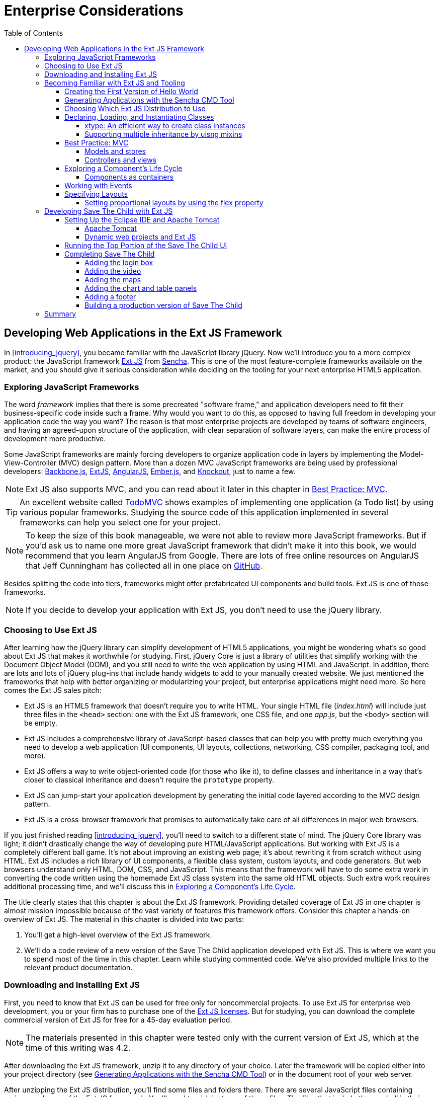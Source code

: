:toc:
:toclevels: 4

= Enterprise Considerations

[partintro]
--
The content of this part justifies having the word _enterprise_ on this book's cover. 

In <<developing_in_ext_js>>, you'll learn how to use a rich and feature-complete framework: Ext JS from Sencha. Even though using this framework might be overkill for a small website, it's pretty popular in the enterprise world, where a rich-looking UI is required. Besides learning how to work with this framework, you'll build a new version of the Save The Child application in Ext JS. In http://bit.ly/1ohJZRR[this version], we introduce an interactive chart (a popular feature for enterprise dashboards) and a data grid (any enterprise application uses grids).

<<productivity_tools>> is a review of productivity tools used by enterprise developers (such as npm, Grunt, Bower, Yeoman, and CDB). It's about build tools, code generators, and managing dependencies. (A typical enterprise application uses various software that needs to work in harmony.)

<<modularizing_javascript_projects>> is dedicated to dealing with issues that any mid-to-large enterprise web application is facing: how to modularize the application to reduce the load time and make it more responsive. Our sample application, Save The Child, will be divided into modules with the help of the RequireJS framework.

<<tdd_with_javascript>> is a review of test-driven development (TDD), which is a way of writing less-buggy applications. TDD originated in large projects written in such languages as Java, C++, or C#, and now it's adopted by the HTML5 community. After reviewing how to do TDD in JavaScript, we'll show how to introduce testing into the Save The Child application.  

<<upgrading_http_to_websocket>> is about WebSocket, a new HTML5 API that can be a game changer for enterprise web applications that need to communicate with servers as fast as possible (think financial trading applications or online auctions).
We'll show how to add an auction to our sample charity application.

<<intro_to_security>> is a brief overview of various web application security issues. Although small websites often forget about dealing with security vulnerabilities, this subject can't be ignored in the enterprise world. 
--

[[developing_in_ext_js]]
== Developing Web Applications in the Ext JS Framework

In <<introducing_jquery>>, you became familiar with the JavaScript library jQuery. Now we'll introduce you to a more complex product: the JavaScript framework http://www.sencha.com/products/extjs[Ext JS] from http://www.sencha.com[Sencha]. This is one of the most feature-complete frameworks available on the market, and you should give it serious consideration while deciding on the tooling for your next enterprise HTML5 application.

=== Exploring JavaScript Frameworks

The word _framework_ implies that there is some precreated "software frame," and application developers need to fit their business-specific code inside such a frame. Why would you want to do this, as opposed to having full freedom in developing your application code the way you want? The reason is that most enterprise projects are developed by teams of software engineers, and having an agreed-upon structure of the application, with clear separation of software layers, can make the entire process of development more productive.(((frameworks, benefits of)))

Some JavaScript frameworks are mainly forcing developers to organize application code in layers by implementing the Model-View-Controller (MVC) design pattern. More than a dozen MVC JavaScript frameworks are being used by professional developers: http://backbonejs.org/[Backbone.js], http://www.sencha.com/products/extjs[ExtJS], http://angularjs.org/[AngularJS], http://emberjs.com/[Ember.js], and http://knockoutjs.com/[Knockout], just to name a few.((("Model-View-Controller (MVC) design pattern", "frameworks currently used")))((("design patterns", "Model-View-Controller (MVC)")))

NOTE: Ext JS also supports MVC, and you can read about it later in this chapter in <<best_practices_MVC>>.

TIP: An excellent website called http://todomvc.com/[TodoMVC] shows examples of implementing one application (a Todo list) by using various popular frameworks. Studying the source code of this application implemented in several frameworks can help you select one for your project.(((ToDoMVC)))

NOTE: To keep the size of this book manageable, we were not able to review more JavaScript frameworks. But if you'd ask us to name one more great JavaScript framework that didn't make it into this book, we would recommend that you learn AngularJS from Google. There are lots of free online resources on AngularJS that Jeff Cunningham has collected all in one place on https://github.com/jmcunningham/AngularJS-Learning[GitHub].(((AngularJS)))

Besides splitting the code into tiers, frameworks might offer prefabricated UI components and build tools. Ext JS is one of those frameworks.

NOTE: If you decide to develop your application with Ext JS, you don't need to use the jQuery library. 


=== Choosing to Use Ext JS

After learning how the jQuery library can simplify development of HTML5 applications, you might be wondering what's so good about Ext JS that makes it worthwhile for studying. First, jQuery Core is just a library of utilities that simplify working with the Document Object Model (DOM), and you still need to write the web application by using HTML and JavaScript. In addition, there are lots and lots of jQuery plug-ins that include handy widgets to add to your manually created website. We just mentioned the frameworks that help with better organizing or modularizing your project, but enterprise applications might need more.(((Ext JS, benefits of))) So here comes the Ext JS sales pitch: 

* Ext JS is an HTML5 framework that doesn't require you to write HTML. Your single HTML file (__index.html__) will include just three files in the `<head>` section: one  with the Ext JS framework, one CSS file, and one _app.js_, but the `<body>` section will be empty. 

* Ext JS includes a comprehensive library of JavaScript-based classes that can help you with  pretty much everything you need to develop a web application (UI components, UI layouts, collections, networking, CSS compiler, packaging tool, and more).

* Ext JS offers a way to write object-oriented code (for those who like it), to define classes and inheritance in a way that's closer to classical inheritance and doesn't require the `prototype` property.

* Ext JS can jump-start your application development by generating the initial code layered according to the MVC design pattern. 

* Ext JS is a cross-browser framework that promises to automatically take care of all differences in major web browsers. 

If you just finished reading <<introducing_jquery>>, you'll need to switch to a different state of mind. The jQuery Core library was light; it didn't drastically change the way of developing pure HTML/JavaScript applications. But working with Ext JS is a completely different ball game. It's not about improving an existing web page; it's about rewriting it from scratch without using HTML. Ext JS includes a rich library of UI components, a flexible class system, custom layouts, and code generators. But web browsers understand only HTML, DOM, CSS, and JavaScript. This means that the framework will have to do some extra work in converting the code written using the homemade Ext JS class system into the same old HTML objects. Such extra work requires additional processing time, and we'll discuss this in <<component_life_cycle>>. 

The title clearly states that this chapter is about the Ext JS framework. Providing detailed coverage of Ext JS in one chapter is almost mission impossible because of the vast variety of features this framework offers. Consider this chapter a hands-on overview of Ext JS. The material in this chapter is divided into two parts:

1. You'll get a high-level overview of the Ext JS framework.

2. We'll do a code review of a new version of the Save The Child application developed with Ext JS. This is where we want you to spend most of the time in this chapter. Learn while studying commented code. We've also provided multiple links to the relevant product documentation.

=== Downloading and Installing Ext JS

First, you need to know that Ext JS can be used for free only for noncommercial projects. To use  Ext JS for enterprise web development, you or your firm has to purchase one of the http://www.sencha.com/products/extjs/license/[Ext JS licenses]. But for studying, you can download the complete commercial version of Ext JS for free for a 45-day evaluation period.(((Ext JS, downloading/installing)))

NOTE: The materials presented in this chapter were tested only with the current version of Ext JS, which at the time of this writing was 4.2.  

After downloading the Ext JS framework, unzip it to any directory of your choice. Later the framework will be copied either into your project directory (see <<sencha_cmd_tool>>) or in the document root of your web server.   

After unzipping the Ext JS distribution, you'll find some files and folders there. There are several JavaScript files containing various packages of the Ext JS framework. You'll need to pick just one of these files. The files that include the word _all_ in their names contain the entire framework, and if you choose one of them, all the classes will be loaded to the user's browser even though your application may never use most of them.

ext-all.js::
    Minimized version of the source code of Ext JS, which looks like one line of 1.4 million characters (it's still JavaScript, of course). Most likely you won't deploy this file on your production server.

ext-all-debug.js::
Human-readable source code of Ext JS with no comments. If you like to read comments, use _ext-all-debug-w-comments.js_.

ext-all-dev.js::
    Human-readable source code of Ext JS that includes +console.log()+ statements that generate and output debugging information in the browser's console.

Similarly, there are files that don't include _all_ in their names: _ext.js_, _ext-debug.js_, and _ext-dev.js_. These are much smaller files that do not include the entire framework, but rather a minimum set of classes required to start the application. Later, the additional classes may be lazy-loaded on an as-needed basis. 

NOTE: Typically, you shouldn't use the _all_ files. We recommend that you use the file _ext.js_ and the Sencha CMD tool to create a customized version of the Ext JS library to be included with your application. You can find more details in <<sencha_cmd_tool>>. 

The _docs_ folder contains extensive documentation; just open the file _index.html_ in your browser and start reading and studying. 

The _builds_ folder includes sandboxed versions of Ext JS in case you need to use, say, Ext JS 4.2 along with older versions of this framework. Browsing the _builds_ folder reveals that the Ext JS framework consists of three parts:

Ext Core::
    A free-to-use http://www.sencha.com/products/extcore/[JavaScript library] for enhancing websites. It supports DOM manipulation with CSS selectors, events, and Ajax requests. It also offers syntax to define and create classes that can extend from one another. The functionality of Ext Core is comparable to Core jQuery.

Ext JS::
    A UI framework that includes a rich library of UI components.

The Foundation::
    A set of useful utilities. 

Such code separation allowed the creators of Ext JS to reuse a large portion of the framework's code in the mobile library Sencha Touch, which we cover in <<sencha_touch>>.   

NOTE: The Ext JS framework is large, so be prepared for your application to be at least 1 MB in size. This is not an issue for enterprise applications that run on fast networks. But if you need to create a small consumer-oriented website, you might be better off using the lightweight, easy-to-learn, and free jQuery library or one of a dozen other JavaScript frameworks that either improve organizational structure of your project or offer a set of a la cart components to prettify your HTML5 application. On the other hand, if you have had a chance to develop or use rich Internet applications developed with such frameworks as Microsoft Silverlight or Apache Flex, you'll quickly realize that Ext JS is the closest in terms of functionality, with its rich set of components and tools.(((Ext JS, vs. other tools)))  

=== Becoming Familiar with Ext JS and Tooling

This section is not an Ext JS tutorial that gradually explains each and every feature and API of Ext JS. For that, we'd need to write a fat Ext JS book. Sencha publishes detailed documentation, multiple online http://bit.ly/1o8xvtb[examples], and http://docs.sencha.com/extjs/4.2.2/#!/video[videos]. In this chapter, you'll get an overview of the framework. 

==== Creating the First Version of Hello World

Before we explain how things work in Ext JS, we'll develop a Hello World application. Later, you'll review the code of the Save The Child application as a hands-on way of learning the framework. You'll read the code fragments followed by brief explanations. You'll be able to run and debug this application on your own computer and see how various components and program layers work in practice. But first things first--let's create a couple of versions of Hello World.(((Ext JS, Hello World example)))

Create a new directory (for example, _hello1_). Inside _hello1_ create a subdirectory named _ext_ and copy there the entire content of your Ext JS installation directory. Create yet another subdirectory named _app_ inside __hello1__—this is where your application JavaScript files will go.

At a very minimum, every Ext JS application will contain one HTML and one JavaScript file--usually _index.html_ and _app.js_. The file _index.html_ will include the references to the CSS and JavaScript code of Ext JS and will include your _app.js_ containing the code of the Hello World application: 

[source, html]
----
<!DOCTYPE HTML>
<html>
<head>
    <meta charset="UTF-8">
    <title>HelloWorld</title>
      <link rel="stylesheet" href="ext/resources/ext-all-gray.css">
      <script src="ext/ext.js"></script>
      <script src="app/app.js"></script>
</head>
<body></body>
</html>
----

Next comes the content of _app.js_ that you should place in the _app_ directory of your project. This is what _app.js_ might look like:

[source, javascript]
----
Ext.application({
    launch: function(){
      alert("Hello World");
    }  
});
----

This `Ext.application()` method gets a _configuration object_  as an argument--a JavaScript literal--with a configured `launch` method that's called automatically when the web page has completely loaded. In our case, this object literal mandates launching the anonymous function that displays the "Hello World" message. In Ext JS, you'll be using such configuration objects a lot.

Open the file _index.html_ in your web browser and you'll see this greeting. But this was a plain vanilla Hello World. In the next section, we'll automate the process of creating a fancier Hello World (or the initial version of any other application) by using the Sencha CMD tool.

.Configuration Options
*********
In the versions of Ext JS prior to 4.0, you'd invoke the `Ext.onReady()` method instead of passing the configuration object with the `launch` _config option_.(((Ext JS, configuration options))) 

Providing a function argument as a configuration object overrides configurable properties of the current instance of the class. This is different from class properties, which are defined at the prototype level, and changing the value of a property would apply to all instances of the class. When you read Ext JS online documentation for any class, you'll see three categories of class elements: configs, properties, and methods. For example, this is how you can create a panel passing configs:

[source, javascript]
----
Ext.create('Ext.panel.Panel', {
    title: 'Hello',
    width: 200,
    html: '<p>World!</p>',
});
----

In this example, we are creating an instance of the panel by using a configuration object with three config options: `title`, `width`, and `html`. The values of these properties will be assigned to the corresponding properties of this instance only. For example, the documentation for http://docs.sencha.com/extjs/4.2.0/#!/api/Ext.panel.Panel[`Ext.panel.Panel`] lists 116 available configs that you can set on the panel instance.

Ext JS classes are organized into packages. For example, the class `Panel` in the preceding example is located in the package `Ext.panel`. You'll be using packaging in your applications too. For example, in the next chapter you'll see classes from Save The Child and Clear frameworks named as `SSC.view.DonateForm` or `Clear.override.ExtJSOverrider`. Such packages should be properly _namespaced_, and `SSC` and `Clear` are top-level namespaces here. The next fragment shows how to give a name to your application, and such a given name will serve as a top-level namespace:

[source, javascript]
----
Ext.application({
    name: 'SSC',
    // more config options can go here
});
----
*********

In the next section, we'll automate the process of creating the Hello World application.

[[sencha_cmd_tool]]
==== Generating Applications with the Sencha CMD Tool

_Sencha CMD_ is a handy command-line tool that automates your work, from scaffolding your application to minimizing, packaging, and deploying it.(((Ext JS, Sencha CMD tool)))(((Sencha CMD tool)))  

Download Sencha CMD from http://www.sencha.com/products/sencha-cmd/download[http://www.sencha.com/products/sencha-cmd/download]. Run the installer, and when it's complete, open the terminal or command window and enter the command *sencha*. You should see a prompt with all possible commands and options that CMD understands. 

For example, to generate the initial project structure for the Hello World application, enter the following command, specifying the absolute path to your Ext JS SDK directory (we keep it in the _/Library_ directory) and to the output folder, where the generated project should reside: 

+sencha -sdk /Library/ext-4.2 generate app HelloWorld /Users/yfain11/hello+

After the code generation is complete, you'll see the folder _hello_ with the structure shown in <<FIG4-1>>.

[[FIG4-1]]
.A Sencha CMD&#8211;generated project 
image::images/ewdv_0401.png[image]

The generated project is created with the assumption that your application will be built using the MVC paradigm discussed in <<best_practices_MVC>>. The JavaScript is located in the _app_ folder, which includes the _view_ subfolder with the visual portion of your application, the _controller_ folder with controller classes, and the _model_ folder for data. The _ext_ folder contains multiple distributions of the Ext JS framework. The _sass_ folder contains your application's CSS files (see <<sass_and_css>>).

The entry point to your application is _index.html_, which contains the references to the main application file _app.js_, the Ext JS framework _extdev-js_, the CSS file _bootstrap.css_ (imports the classic theme), and the supporting script _bootstrap.js_, which contains the mapping of the long names of the framework and application classes to their shorter names (_xtypes_). Here's how the generated _index.html_ file looks:

[source, html]
----
<!DOCTYPE HTML>
<html>
<head>
    <meta charset="UTF-8">
    <title>HelloWorld</title>
    <!-- <x-compile> -->
        <!-- <x-bootstrap> -->
            <link rel="stylesheet" href="bootstrap.css">
            <script src="ext/ext-dev.js"></script>
            <script src="bootstrap.js"></script>
        <!-- </x-bootstrap> -->
        <script src="app/app.js"></script>
    <!-- </x-compile> -->
</head>
<body></body>
</html>
----

The content of the generated _app.js_ is shown next. This script just calls the method `Ext.application()`, passing as an argument a configuration object that specifies the application name, and the names of the classes that play roles of views and controller. We'll go into details a bit later, but at this point let's concentrate on the big picture:

[source, javascript]
----
Ext.application({
    name: 'HelloWorld',

    views: [
        'Main',
        'Viewport'
    ],

    controllers: [
        'Main'
    ],

    autoCreateViewport: true
});
----

Finally, if you open _index.html_ in your web browser, you'll see our Hello World initial web page that looks like <<FIG6-2>>. This view uses a so-called `border` layout and shows a `panel` on the west and a `tabpanel` in the central region of the view. 

[[FIG6-2]]
.The UI of our Sencha CMD&#8211;generated application
image::images/ewdv_0402.png[float="true"]

The total size of this version of the Hello World application is pretty large: 4 MB. The browser makes 173 requests to the server by the time the user sees the application shown in <<FIG6-2>>. But Sencha CMD knows how to build the production version of the Ext JS application. It minimizes and merges the application's and required framework's JavaScript code into one file. The application's CSS file is also minimized, and the references to the image resources become relative, hence shorter. Besides, the images may be automatically sliced--cut into smaller rectangular pieces that can be downloaded by the browser simultaneously.

To create an optimized version of your application, go to the terminal or a command window and change to the root directory of your application (in our case, it's _/Users/yfain11/hello_) and run the following command:

+sencha app build+

After the build is finished, you'll see a newly generated version of the application in the directory _build/HelloWorld/production_. Open the file _index.html_ while running Chrome Developer Tools, and you'll see that the total size of the application is substantially lower (about 900 KB) and that the browser had to make only five requests to the server (see <<FIG6-3>>). Using Gzip will reduce the size of this application to 600 KB, which is still a lot, but the Ext JS framework is not the right choice for writing Hello World types of applications or light websites.

[[FIG6-3]]
.Running a production version of HelloWorld 
image::images/ewdv_0403.png[float="true"]
 
For more details about code generation, refer to the section http://bit.ly/1izOLL2[Using Sencha Cmd with Ext JS] in the product documentation.

TIP: http://bit.ly/1rriI01[Sencha Desktop Packager] allows you to take an existing Ext JS web application (or any other HTML5 application) and package it as a native desktop application for Windows and Mac OS X. Your application can also integrate with native menus and file dialog boxes and access the filesystem.(((Sencha Desktop Packager))) 

We'll use the Sencha CMD tool again in <<building-a-prod-version-stc>> to create an optimized version of the Save The Child application. 

TIP: Sencha CMD comes with an embedded http://bit.ly/1i414PQ[web server]. To start the server on the default port 1841, open the terminal or command window in your application directory and run the command +sencha web start+. To serve your web application on another port (for example, 8080) and from any directory, run it as follows: +sencha fs web -port8080 start -map /path/to/app/docrootdir+.(((servers, embedded with Sencha CMD)))

If your organization is developing web applications with Ext JS without using Sencha CMD, it's a mistake. Sencha CMD is a useful code generator and optimizer that also enforces the MVC principles of application design.


==== Choosing Which Ext JS Distribution to Use

First, you need to select the packaging of the Ext JS framework that fits your needs. You can select its minimized version to be used in production or a larger and commented version with detailed comments and error messages. As we mentioned earlier in this chapter, you can select a version of Ext JS that includes either all or only the core classes. The third option is to create a custom build of Ext JS that includes only those framework classes that are used by your application.(((Ext JS, choosing distribution)))

The files with the minimized production version of Ext JS are called _ext-all.js_ (all classes) and _ext.js_ (just the core classes plus the loader of required classes). We usually pick _ext-all.js_ for development, but for production use the distribution fine-tuned for our application, as described in <<sencha_cmd_tool>>.

If this application will be used on high-speed networks and size is not an issue, simply add it to your _index.html_ from your local servers or see if Sencha offers the CDN for the Ext JS version you need, which might look similar to the following:

[source, html]
----
<link rel="http://cdn.sencha.io/ext-4.2.0-gpl/resources/css/ext-all.css" /> 

<script type="text/javascript" charset="utf-8" 
        src="http://cdn.sencha.io/ext-4.2.0-gpl/ext.js"></script> 
----

==== Declaring, Loading, and Instantiating Classes

Pure JavaScript doesn't have classes; constructor functions are the closest components it has to classes-language elements. Ext JS extends the JavaScript language and introduces classes and a special way to define and instantiate them with the functions `Ext.define()` and `Ext.create()`. Ext JS also allows us to extend one class from another by using the property `extend` and to define class constructors by using the property `constructor`. With `Ext.define()`, you declare a class declaration, and `Ext.create()` instantiates it. Basically, `define()` serves as a template for creating one or more instances.(((Ext JS, class declaration/loading)))(((classes, declaration/loading with Ext JS)))((("Ext.define()")))((("Ext.create()")))((("define()"))) 

Usually, the first argument you specify to `define()` is a fully qualified class name, and the second argument is an object literal that contains the class definition. If you use `null` as the first argument, Ext JS creates an anonymous class. 

The next class `Header` has a 200-pixel height, uses the `hbox` layout, has a custom `config` property `logo`, and extends `Ext.panel.Panel`:

[source, javascript]
----
Ext.define("SSC.view.Header", {
  extend: 'Ext.panel.Panel',

  title: 'Test',
  height: 200,
  renderTo: 'content',        <1>

  config: {  
     logo: 'sony_main.png'    <2>  
  },

  layout: {
    type: 'hbox',
    align: 'middle'
  }
});
----

<1> Render this panel to an HTML element with `id=content`.

<2>  Define a custom `config` property `logo`.

You can optionally include a third argument for `define()`, which is a function to be called when the class definition is created. Now you can create one or more instances of the class. For example:

[source, javascript]
----
var myHeader = Ext.create("SSC.view.Header");
----

The values of custom config properties from the `config{}` section  of the class can be reassigned during the class instantiation. For example, the next code snippet will print _sony.png_ for the first instance of the header, and _sony_small.png_ for the second one. Please note that Ext JS automatically generates getters and setters for all `config` properties, which allows us to use the method `getLogo()`:

[source, javascript]
----
Ext.onReady(function () {
   var myHeader1 = Ext.create("SSC.view.Header");
   // 
   var myHeader2 = Ext.create("SSC.view.Header", 
                                { logo: 'sony_small.png' });
    
    console.log(myHeader1.getLogo());
    console.log(myHeader2.getLogo());
});
----

TIP: Don't forget about the online tool JSFiddle, which allows you to test and share JavaScript code snippets. JSFiddle knows about Ext JS 4.2 already. For example, you can run the preceding code snippet by following this http://jsfiddle.net/yfain/yNva6/2/[JSFiddle link]. If it doesn't render the styles properly, check the URL of _ext-all.css_ in the section External Resources.(((JSFiddle)))

If a class has dependencies on other classes that must be  preloaded, use the `requires` parameter. For example, the next code snippet shows that the class `SSC.view.Viewport` requires the `Panel` and the `Column` classes. So the Ext JS loader will check whether `Panel` and/or `Column` are loaded yet and will dynamically lazy-load them first (see <<load-dependencies-keyword-requires>>).

[[load-dependencies-keyword-requires]]
.Loading dependencies with the keyword requires
====
[source, javascript]
----
Ext.define('SSC.view.Viewport', {
    extend: 'Ext.container.Viewport',
    requires: [
        'Ext.tab.Panel',
        'Ext.layout.container.Column'
    ]
    // the rest of the class definition is omitted 
});
----
====

`Ext.create()` is a preferred way of instantiation because it does more than the `new` operator that is also allowed in Ext JS. But `Ext.create()` can perform additional functionality--for example, if `Ext.Loader` is enabled, `create()` will attempt to  synchronously load dependencies (if you haven't used the option `require`). But with `requires`, you preload all dependencies asynchronously in parallel, which is a preferred way of specifying dependencies. Besides, the async mode allows loading from different domains, whereas sync loading doesn't.((("create()")))

TIP: Ed Spencer published some useful recommendations on improving performance of Ext JS applications in his blog titled http://bit.ly/1nJEOtD[SenchaCon 2013: Ext JS Performance Tips].

.Dynamic Class Loading
****
The singleton http://bit.ly/1ls3rMH[Ext.Loader] offers a powerful mechanism for dynamic loading of any classes on demand.(((classes, dynamic loading with Ext JS)))(((Ext JS, dynamic class loading))) You have to explicitly enable the loader immediately after including the Ext JS framework in your HTML file, providing the paths where the loader should look for files. For example:

[source, html]
----
<script type="text/javascript">
    Ext.Loader.setConfig({
      enabled: true,  
      disablrCaching: false,
      paths: {
          'SSC': 'my_app_path'
      }
    });
</script>
----

Then, the manual loading of a class can be done by using +Ext.require('SSC.SomeClass')+ or +Ext.syncRequire('SSC.SomeClass')+. You need to explicitly enable the loader (`enabled:true`) to support lazy-loading of the required classes. 
****  

For each class, Ext JS creates one instance of the special class `Ext.Class`, which will be shared by all objects instantiated from this class. 

TIP: The instance of any object has access to its class via the special variable http://docs.sencha.com/extjs/4.2.0/#!/api/Ext.Base-property-self[`self`]. 

Prior to creating a class, Ext JS will run some preprocessors and some postprocessors based on the class definition. For example, the class +SSC.view.Viewport+ from the preceding code sample uses `extend: 'Ext.container.Viewport'`, which will engage the _extend_ preprocessor that will do some background work to properly build a subclass of extend: `Viewport`. If your class includes the `config` section, the _config_ preprocessor will be engaged. 

===== xtype: An efficient way to create class instances

One of the interesting preprocessors is _xtype_, which is an alternative to the invocation of the `create()` method for creating the instance of the class. Every Ext JS component has an assigned and documented `xtype`. For example, `Ext.panel.Panel` has an `xtype` of `panel`. Online documentation displays the name of the corresponding `xtype` in the header of each component, as shown in <<FIG4-4>>.(((classes, creating with xtype)))(((xtype attribute)))(((Ext JS, creating classes with xtype)))

[[FIG4-4]]
.Each component has an xtype 
image::images/ewdv_0404.png[image]

Using `xtype` instead of `create()` leads to more-efficient memory management. If the object is declared with the `xtype` attribute, it won't be instantiated until a container uses it. You are encouraged to assign `xtype` to your custom classes, and Ext JS will instantiate if for you without the need to call `create()`. You can find many examples of using the `xtype` property in <<developing_stc_with_ext_js>> later in this chapter. For example, the following class definition includes many components with the `xtype` property:

[source, javascript]
----
Ext.define("SSC.view.LoginBox", {
    extend: 'Ext.Container',
    xtype: 'loginbox',   

    layout: 'hbox',

    items: [{
        xtype: 'container',
        flex: 1
    }, {
        xtype: 'textfield',
        emptyText: 'username',
        name: 'username',
        hidden: true
    }, {
        xtype: 'textfield',
        emptyText: 'password',
        inputType: 'password',
        name: 'password',
        hidden: true
    }, {
        xtype: 'button',
        text: 'Login',
        action: 'login'
    }]
});
----

Most of these components use the standard Ext JS `xtype` values, so the fact that you have included them in the class `SSC.view.LoginBox` is a command for Ext JS to instantiate all these buttons and text fields.
But the class `SSC.view.LoginBox` also includes ++$$xtype: 'loginbox'$$++—we decided to assign the value `loginbox` to serve as the `xtype` of our class. Now, you can use the statement `xtype: 'loginbox'` in any other container, and it will know how to instantiate it. For example, later in this chapter, you'll see the complete code of the main window `SSC.view.ViewPort`, which includes (and instantiates) our login box as shown in <<custom-component-loginbox>>.

[[custom-component-loginbox]]
.Instantiating the custom component LoginBox with xtype
====
[source, javascript]
----
   items: [{
       xtype: 'loginbox',
       margin: '10 0 0 0'
   },
   // more items go here
   ]
----
====


===== Supporting multiple inheritance by uisng mixins

The object-oriented languages Java and C# can be considered simpler versions of pass:[C++]. One of the pass:[C++] features that didn't make it into Java and C# was support of multiple inheritance: in these languages, a class can extend only one other class. This was done for a good reason: debugging of the pass:[C++] programs that were written with multiple inheritance was difficult.(((Ext JS, multiple inheritance with mixins)))(((JavaScript, mixins)))(((mixins, supporting multiple inheritance with)))(((inheritance, multiple inheritance))) 

Ext JS supports multiple inheritance via JavaScript mixins. A class constructor can get any object as an argument, and Ext JS will use its property values to initialize the corresponding properties defined in the class, if they exist, and the rest of the properties will be created on the fly. The following code snippet shows how to define a `classB` that will have features defined in the classes `classA`, `classC`, and `classD`:

[source, javascript]
----
Ext.define("MyApp.classB",{
  extend: "MyApp.classA",
  mixins: {classC: "MyApp.classC"
           classD, "MyApp.classD"}
  
  }
  // The rest of the classB code goes here

  });
---- 

WARNING: If more than one mixin has a method with the same name, the first method that was applied to the resulting class wins. To avoid collisions, Ext JS allows you to provide the fully qualified name of the method--for example, `this.mixins.classC.conflictingName(); this.mixins.classD.conflictingName();`.


[[best_practices_MVC]]
==== Best Practice: MVC

Even though Ext JS doesn't force you to architect your application based on the MVC paradigm, it's a really good idea to do so. Earlier in <<sencha_cmd_tool>>, you saw how this tool generates a project, which separates model, views, controllers, and stores into separate directories (as shown earlier in <<FIG4-1>>, which depicted the structure of the Hello World project). But later in this chapter, we'll build our Save The Child application the same way. <<FIG6-8>> presents a diagram illustrating the Ext JS application that contains all Model-View-Controller tiers.((("Ext JS", "Model-View-Controller (MVC) design pattern")))((("Model-View-Controller (MVC) design pattern", "overview of")))((("design patterns", "Model-View-Controller (MVC)")))

[[FIG6-8]]
.Model-View-Controller in Ext JS 
image::images/ewdv_0405.png[image]

The MVC tier comprises the following:

Controller::
    An object that serves as an intermediary between the data and the views. The data has arrived at your application, and the controller has to notify the appropriate view. The user changed the data on the view, and the controller should pass the changes to the model (or stores, in the Ext JS world). The controller is the place to write event listeners' reaction to some important events of your application (for example, a user clicked a button). In other words, the controller maps the events to actions to be performed on the data or the view.

View::
    A certain portion of the UI that the user sees. The view is populated with the data from the model (or stores).

Model::
    Represents some business entity (for example, Donor, Campaign, Customer, or Order). In Ext JS, models are accessed via stores. 

Store::
    Contains one or more model instances. Typically, a model is a separate class that is instantiated by the store object, but in simple cases, a store can have the model data embedded in its own class. A store can use more than one model if need be. Both stores and model can communicate with the data feed that in a web application is usually provided by a server-side data feed.

The application object defines its controllers, views, models, and stores. When Save The Child is ready, the code of its _app.js_ will look as follows:

[source, javascript]
----
Ext.application({
    name: 'SSC',

    views: [
        'CampaignsMap',
        'DonateForm',
        'DonorsPanel',
        'Header',
        'LoginBox',
        'VideoPanel',
        'Viewport'
    ],

    stores: [
        'Campaigns',
        'Donors'
    ],

    controllers: [
        'Donate'
    ]
});
----

This code is clean and simple to read/write and helps Ext JS to generate additional code required for wiring views, models, controllers, and stores together. There is no explicit `models` section, because in our implementation, the models were defined inside the `stores`. For better understanding of the rest of this chapter, you should read the http://bit.ly/1lst0gD[MVC Architecture] section from the Ext JS documentation. We don't want to repeat the content of the Sencha product documentation, but rather will be giving you brief descriptions while reviewing the Save The Child application. 

===== Models and stores

When you create a class to be served as a model, it must be a subclass of `Ext.data.Model`. A model has the `fields` property.((("Model-View-Controller (MVC) design pattern", "models/stores in"))) For example, you can represent a Donor entity by using just two fields—name and location:

[source, javascript]
----
Ext.define('HR.model.Donor',{
    extend: 'Ext.data.Model',
    requires: [
        'Ext.data.Types'
    ],

    fields: [
        { name: 'donors',   type: Ext.data.Types.INT },
        { name: 'location', type: Ext.data.Types.STRING}
    ]
});
----

Think of an instance of a model as one record representing a business entity--for example, Donor.  Ext JS generates getters and setters for models, so if an instance of the model is represented by the variable `sscDonor`, you can set or get its value as follows:

[source, javascript]
----
sscDonor.set('name', 'Farata Systems');
var donorName= sscDonor.get('name');
----

A store in Ext JS holds a collection of instances of a model. For example, if your application has retrieved the information about 10 donors, it will be represented in Ext JS as a collection of 10 instances of the class `Donor`. A custom store in your application has to extend from the class `Ext.data.Store`. 

If you need to quickly create a mock store for testing purposes, you can declare a store with inline data that you can specify using the config option `data`. The next code sample shows a declaration of the store for providing information about the donors as inline data:

[source, javascript]
----
Ext.define('SSC.store.Donors', {
    extend: 'Ext.data.Store',

    fields: [
        { name: 'donors',   type: 'int' },
        { name: 'location', type: 'string' }
    ],

    data: [
        { donors: 48, location: 'Chicago, IL' },
        { donors: 60, location: 'New York, NY' },
        { donors: 90, location: 'Dallas, TX' }
    ]
});
----

It's a good idea to have a mock store with the test data located right on your computer. This way, you won't depend on the readiness and availability of the server-side data. But usually, a store makes an Ajax call to a server and retrieves the data via the object `Ext.data.reader.Reader` or one of its descendants. For example: 

[source, javascript]
----
Ext.define('SSC.store.Donors', {
    extend: 'Ext.data.Store',
    
    model: 'SSC.model.Donor', <1>
    proxy: {                  <2>
        type: 'ajax',
        url: 'donors.json',   <3>
        reader: {             <4>
           type: 'json' 
        }
    }
});
----

<1> The model `SSC.model.Donor` has to be described in your application as a separate class and contain only the fields defined, no data.

<2> Unless you need to load some raw data from a third-party server provider, wrap your reader into a http://docs.sencha.com/extjs/4.2.0/#!/api/Ext.data.proxy.Proxy[Proxy object]. Server proxies are used for implementing create, read, update, and destroy (CRUD) operations and include the corresponding methods `create()`, `read()`, `update()`, and `destroy()`. 

<3> For the mockup mode, we use a JavaScript Object Notation (JSON)&#8211;formated file that contains an array of object literals (each object represents one donor). The _donors.json_ file should look like the content of the `data` attribute in the code of `SSC.store.Donors`. 

<4> The `Reader` object will consume JSON. Read the http://bit.ly/1vskrnY[Ext JS documentation] to decide how to properly configure your JSON reader. The reader knows how to convert the data into the model.

Populating a store with external data is usually done via a `Proxy` object, and Ext JS offers several server-side proxies: `Ajax`, `JsonP`, `Rest`, and `Direct`. To retrieve the data from the server, you call the method `load()` on your `Store` object. To send the data to the server, call the method `sync()`.

The most frequently used proxy is `Ajax`, which uses `XMLHttpRequest` to communicate with the server. The following code fragment shows another way of defining the store `Donors`.  It specifies via the config `api` the server-side URIs responsible for the four CRUD operations. We've omitted the `reader` section here because the default data type is JSON anyway. Because we've specified the URIs for the CRUD operations, there is no need to specify the `url` attribute, as in the preceding code sample:

[source, javascript]
----
Ext.define('SSC.store.Donors', {
    extend: 'Ext.data.Store',
    
    model: 'SSC.model.Donor', 
    proxy: {                  
        type: 'ajax',   
        api: {             
           create: '/create_donors',
           read: '/read_donors',
           update: '/update_donors',
           destroy: '/destroy_donors' 
        }
    }
});
----

When you create an instance of the data store, you can specify the `autoload` parameter. If it's `true`, the store will be populated automatically. Otherwise, explicitly call the method `load()` whenever the data retrieval is needed. For example, you can call the method `myStore.load({callback:someCallback})`, passing it some callback to be executed. 

TIP: In <<appendix_b>>, we discuss the HTML5 local storage API. Ext JS has a class http://docs.sencha.com/extjs/4.2.0/#!/api/Ext.data.proxy.LocalStorage[Ext.data.proxy.LocalStorage] that saves the model data locally if the web browser supports it.


===== Controllers and views

Your application controller is a liaison between the data and the views. This class has to extend `Ext.app.Controller`, and will include references to the views and, possibly, stores. The controller will automatically load every class mentioned in its code, create an instance of each store, and register each instance with the class `Ext.StoreManager`.((("Model-View-Controller (MVC) design pattern", "controllers/views in"))) 

A controller class has the config properties `stores`, `models`,  and `views`, where you can list stores, models, and views that the controller should know about. <<ex_donate_controller>> shows that the controller `SSC.controller.Donate` includes the names of two stores: `SSC.store.Campaigns` and `SSC.store.Donors`.

[[ex_donate_controller]]
.The Donate controller
====
[source, javascript]
----
Ext.define('SSC.controller.Donate', {
    extend: 'Ext.app.Controller',
    stores: ['SSC.store.Campaigns', 'SSC.store.Donors']  <1>

    refs: [{                                             <2>
        ref: 'donatePanel',                        
        selector: '[cls=donate-panel]'
    }
    // more views can go here
    ],

    init: function () {                                  <3>

        this.control({
            'button[action=showform]': {
                click: this.showDonateForm
            }
            // more event listeners go here
        });
    },

    showDonateForm: function () {                        <4>
        this.getDonatePanel().getLayout().setActiveItem(1);
    }
});
----
====

<1> List stores in your controller. Actually, in most cases, you'd list stores in the `Ext.application` singleton as we did earlier. But if you need to dynamically create controllers, you don't have a choice but to declare stores in such controllers.

<2> List one or more views of your application in the `refs` property, which simplifies the search of the component globally or within some container. The controller generates getters and setters for each object listed in the `refs`.

<3> Register event listeners in the function `init()`. In this case, we're registering the event handler function `showDonateForm` that will process clicks of the button, which has an attribute `action=showform`.

<4> The getter `getDonatePanel()` will be autogenerated by Ext JS because `donatePanel` was included in the `refs` section.

`Ext.StoreManager` provides a convenience method to look up the store by store ID. If stores were automatically injected into `Ext.StoreManager` by the controller, the default store ID is its name; for example, `SSC.store.Donors`:

[source, javascript]
----
var donorsStore = Ext.data.StoreManager.lookup('SSC.store.Donors');

// An alternative syntax to use StoreManager lookup 
var donorsStore = Ext.getStore('SSC.store.Donors'); 
----

The preceding `SSC.controller.Donate` doesn't use the config property `views`, but if it did, Ext JS would generate getters and setters for every view (the same is true for stores and models). It uses `refs` instead to reference components, and getters and setters will be generated for each component listed in `refs`; for example, `getDonatePanel()`. Lookup of such components is done based on the value in `selector` using the syntax compatible with http://docs-devel.sencha.com/extjs/4.2.1/#!/api/Ext.ComponentQuery[`ComponentQuery`]. The difference between `refs` and the config property `views` is that the former generates references to instances of specific components  
from views, whereas the latter generates getters and setters only to the "class" (not the instance) of the entire view for further instance creation. 

TIP: You can view and test Ext JS components against bundled themes by browsing the Theme Viewer at the http://bit.ly/1uxCg2O[Ext JS 4.2 Examples] page.


[[component_life_cycle]]
==== Exploring a Component's Life Cycle

In previous versions of our Save The Child application, CSS was responsible for all layouts of the UI components. In <<responsive_design>>, you'll learn about _responsive web design_ techniques and CSS media queries, which allow you to create fluid layouts that automatically adjust to the size of the viewport. But this section is about the Ext JS proprietary way of creating and adding UI components to web pages.(((Ext JS, component life cycle)))((("user interface (UI)", "component life cycle")))(((components, life cycle of))) Before the user will see a component, Ext JS will go through the following phases for each component:

Load::
    Load the required (or all) Ext JS classes and their dependencies.
Initialization::
    Initialize components when the DOM is ready.
Layout::
    Measure and assign sizes.
Rendering::
    Convert components to HTML elements.
Destruction::
    Remove the reference from the DOM, remove event listeners, and unregister from the component manager. 

Rendering and layout are the most time-consuming phases. The rendering does a lot of preparation to give the browser's rendering engine HTML elements and not Ext JS classes. The layout phase is slow because the calculation of sizes and positions (unless they are in absolute coordinates) and applying of cascading stylesheets takes time. 

There's also the issue of _reflows_, which happen when the code reads-measures-writes to the DOM and makes dynamic style modifications. Fortunately, Ext JS 4.1 was redesigned to minimize the number of reflows; now a large portion of recalculations is done in a batch before modifying the DOM.

===== Components as containers

If a component can contain other components, it's a container (for example, `Ext.panel.Panel`) and will have http://bit.ly/13QH0TG[`Ext.container.Container`] as one of its ancestors. In the Ext JS class hierarchy, `Container` is a subclass of `Component`, so all methods and properties defined for a component are available for a container, too. Each web page consists of one or more containers, which include some children components (in Ext JS, they are subclasses of http://bit.ly/Zy3iZU[`Ext.Component`]), for example, `Ext.button.Button`.(((components, as containers)))(((containers, components as)))

You'll be defining your container class as a subclass of a container by including `extend: Ext.container.Container`. The child elements of a container are accessible via its property `items`. In the `Ext.define()` statement of the container, you may specify the code that will loop through this `items` array and, say, style the components, but actual instances of the children will be provided during the `Ext.create()` call via the configuration object. 

The process of adding a component to a container will typically consist of invoking `Ext.create()` and specifying in a configuration object where to render the component to; for example, `renderTo: Ext.getBody()`.

But under the hood, Ext JS will do a lot more work. The framework will autogenerate a unique ID for the component, assign some event listeners, instantiate component plug-ins if specified, invoke the `initComponent()`, and add the component to `Ext.ComponentManager`.  

WARNING: Even though you can manually assign an ID to the component via a configuration object, it's not recommended because it could result in duplicate IDs.


[[working_with_events]]
==== Working with Events

Events in Ext JS are defined in the mixin `Ext.util.Observable`.(((Ext JS, working with events in)))(((events, in Ext JS))) Components interested in receiving events can subscribe to them by using one of the following methods:

* By calling the method `addListener()` 
* By using the method `on()`
* Declaratively

The next code snippet shows two ways by which a combo box can subscribe to the event `change`. The handler function is a callback that will be invoked if the event `change` is dispatched on this combo box:  

[source, javascript]
----
combobox.addListener('change', myEventHandlerFunction);

combobox.on('change', myEventHandlerFunction);
----

To unsubscribe from the event, call the method `removeListener()` or its shorter version, `un()`:

[source, javascript]
----
combobox.removeListener('change', myEventHandlerFunction);
combobox.un('change', myEventHandlerFunction);
----

You can also declaratively subscribe to events by using the `listeners` config property of the component:

[source, javascript]
----
Ext.create('Ext.button.Button', {
   listeners: {
       click: function() { // handle event here }
   }
}
----

JavaScript supports event bubbling (see the http://bit.ly/1iJO41S[online bonus chapter]). In Ext JS, an event-bubbling mechanism enables events dispatched by components that include `Ext.util.Observable` to bubble up through all enclosing containers. For components, it means that you can handle a component’s event on the container level. It can be handy to subscribe and handle multiple similar events in one place.(((bubbling))) To enable bubbling for selected events, use the `enableBubble()` method. For example: 

[source, javascript]
----
this.enableBubble(['textchange', 'validitychange']);
----

To define custom events, use the method `addEvents()`, where you can provide one or more of the custom event names:

[source, javascript]
----
this.addEvents('messagesent', 'updatecompleted');
----

For components, you have to define custom events inside the `initComponent()` method. For controllers--inside `init()`, and for any other class--inside its constructor.


==== Specifying Layouts

The container's `layout` property controls how its children are laid out. It does so by referring to the container's `items` property, which lists all of the child components. If you don't explicitly set the `layout` property, its default value is `Auto`, which places components inside the container, top to bottom, regardless of the component size.(((Ext JS, specifying layouts)))(((page layout, specifying in Ext JS)))((("layouts", see="page layout")))

Usually, you explicitly specify the layout. For example, the `hbox` layout arranges all components inside the container horizontally next to each other, but the `vbox` layout arranges them vertically. The `card` layout places the components one under another, but only the top component is visible (think of a tabbed folder, for which the content of only one tab is visible at any given time).

The `border` layout is often used to arrange components in the main viewport (a.k.a. home page) of your application. This layout allows you to split the container's real estate into five imaginary regions: `north`, `east`, `west`, `south`, and `center`. If you need to allocate the top menu items, place them into the region `north`. The footer of the page is in the `south`, as shown in the following code sample: 

[source, javascript]
----
Ext.define('MyApp.view.Viewport', {
  extend: 'Ext.container.Viewport',
  
  layout: 'border',                 

  items: [{
    width: 980,
    height: 200,    
    title: "Top Menu",
    region: "north",
    xtype:  "panel"},
   {
    width: 980,
    height: 600,
    title: "Page Content",
    region: "center",
    xtype:  "panel"},
   },
   {
    width: 980,
    height: 100,
    title: "The footer",
    region: "south",
    xtype:  "panel"},
   }]
});
----

[[using_the_flex_property]]
===== Setting proportional layouts by using the flex property

Ext JS has a `flex` property that allows you to make your layout more flexible. Instead of specifying the width or height of a child component in absolute values, you can split the available space proportionally. For example, if the space has to be divided between two components having the `flex` values 2 and 1, this means that 2/3 of the container's space will be allocated to the first component, and 1/3 to the second one, as illustrated in the following code snippet: (((page layout, flexible)))(((flex property)))

[source, javascript]
----
 layout: 'vbox',

 items: [{
   xtype: 'component',
   html: 'Lorem ipsum dolor',
   flex: 2
   }, 
   {
   xtype: 'button',
   action: 'showform',
   text: 'DONATE NOW',
   flex: 1
 }]
----

NOTE: The format of this book doesn't allow us to include detailed descriptions of major Ext JS components. If you plan to use Ext JS to develop enterprise web applications, allocate some extra time to learn the data grid `Ext.grid.Panel` that's used to render tabular data. You should also master working with forms with `Ext.form.Panel`.

In the next section, you'll see Ext JS layouts in action while working on the Save The Child application.


[[developing_stc_with_ext_js]]
=== Developing Save The Child with Ext JS

In this section, we'll do a code walk-through of the Ext JS version of our Save The Child application. Ext JS is often used in enterprise applications that communicate with the Java-based server side. The most popular IDE among Java enterprise developers is called Eclipse. That's why we decided to switch from WebStorm to Eclipse. Apache Tomcat is one of the most popular servers among Java developers.(((Eclipse, project examples))) 

We've prepared two separate Eclipse projects:

* _SSC_Top_ExJS_ contains the code required to render the top portion of the UI.

* _SSC_Complete_ExtJS_ contains the complete version. 

To test these applications in Eclipse, you need to install it and configure it with Apache Tomcat, as described next. 

NOTE: If you are not planning to work with Java servers, you can continue using WebStorm. Just open in WebStorm the _WebContent_ directory from the preceding project (as you did in the previous chapters) and open the _index.html_ file in the browser. WebStorm will run the web application by using its internal web server.(((WebStorm, internal server)))

TIP: To make WebStorm work faster, exclude the directories _ext_, _packages_, _build_, and _WEB-INF_ from the project (click the wrench icon on the toolbar and then select Directories->Excluded). This way, WebStorm won't index these directories.(((WebStorm, improving performance of)))


==== Setting Up the Eclipse IDE and Apache Tomcat

Eclipse is the most popular IDE among Java developers. You can use it for developing JavaScript, too, although this would not be the best choice. But we'll need it to demonstrate the HTML/Java application generation in the next chapter, so let's set it up.((("IDEs (integrated development environments)", "Eclipse")))(((Eclipse, set up)))(((Apache Tomcat)))(((Tomcat)))(((servers, Apache Tomcat)))(((Ext JS, application programming, Eclipse IDE/Apache Tomcat))) 

TIP: Sencha offers an Eclipse plug-in (not covered in this book) for those who purchase a license for Sencha Complete. 

We'll use the Eclipse IDE for Java EE Developers version, which is available free of charge at the http://www.eclipse.org/downloads/[Eclipse Downloads site]. The installation comes down to unzipping the downloaded archive. Then, double-click the Eclipse executable to start this IDE.  

===== Apache Tomcat

In <<introducing_jquery>>, we used an XAMPP server that was running PHP scripts. Because this chapter includes server-side code written in Java, we'll use http://tomcat.apache.org[Apache Tomcat], which is one of the http://bit.ly/1pAsNda[popular] servers used by Java developers for deploying web applications. Besides being a web server, Tomcat also contains a Java Servlet container that will be used in <<generating_a_crud_application>>. But for most examples, we'll use Tomcat as a web server where Ext JS code will be deployed. 

Get the latest version of Apache Tomcat from the Download section at http://tomcat.apache.org[Apache website]. At the time of this writing, Tomcat 7 is the latest production-quality build, so download the ZIP file with Tomcat's Binary Distributions (Core). Unzip the file in the directory of your choice.

Even though you can start Tomcat from a separate command window, the  more productive way is to configure Tomcat right in the Eclipse IDE. This will allow you to deploy your applications and start/stop Tomcat without the need to leave Eclipse. To add a server to Eclipse, open the Eclipse Java EE perspective (by choosing Window->Open Perspective), choose  File->New->Other->Server->Server->Apache->Tomcat v7.0 Server, select your Tomcat installation directory, and then click Finish. If you don’t see Tomcat 7 in the list of Apache servers, click “Download additional server adapters.”

You'll see the Tomcat entry in the Eclipse Project Explorer. From the Eclipse menu, choose Windows->Show View and open the Servers view. Start Tomcat by using the right-click menu.

TIP: By default, the Eclipse IDE keeps all required server configuration and deployment files in its own hidden directory. To see where exactly they are located in your computer, just double-click Tomcat in the Server view. The server path field contains the path. Keep in mind that whereas Tomcat documentation defines _webapps_ as a default deployment directory, Eclipse uses the _wtpwebapps_ directory instead. If you prefer to deploy your Eclipse projects under your original Tomcat installation path, select the option Use Tomcat Installation.  

In the next section, you'll learn how to create dynamic web projects in Eclipse for which you'll need to specify the target runtime for deployment of your web applications. This newly installed and configured Tomcat server will serve as a deployment target for our sample projects. 

===== Dynamic web projects and Ext JS

Eclipse for Java EE developers comes with a http://bit.ly/Twf4pH[Web Tools Platform] that simplifies development of web applications by allowing you to create a so-called dynamic web project. This is an Eclipse preconfigured project that already knows where its Java server is located, and deployment to the server is greatly simplified. Sample projects from this chapter will be specifically created for deployment under the Apache Tomcat server.(((Ext JS, dynamic web projects in)))(((Eclipse, dynamic web projects)))(((dynamic web projects, Web Tools Platform for))) 

To create such a project, from the Eclipse menu, choose File->New->pass:[<phrase role="keep-together">Other</phrase>]->Web->pass:[<phrase role="keep-together">Dynamic</phrase>] Web Project. It will pop up a window similar to <<FIG6-4>>. Note that the target runtime is Apache Tomcat v7.0 that we configured in the previous section.(((dynamic web projects, creating))) 

[[FIG6-4]]
.Creating a dynamic web project in Eclipse
image::images/ewdv_0406.png[image]

Upon creation, this project will include several directories, including one called _WebContent_. This directory serves as a document root of the web server in Eclipse dymamic web projects. This is the place to put your _index.html_ and one possible place to keep the Ext JS framework. Create a subdirectory named _ext_ under _WebContent_ and copy there all files from the Ext JS distribution. The _app_ directory should also go under _WebContent_.

Unfortunately, the Eclipse IDE is infamous for slow indexing of JavaScript files, and given the fact that Ext JS has hundreds of JavaScript files, your work may be interrupted by Eclipse trying to unnecessarily revalidate these files. Developers of the Sencha Eclipse plug-in decided to solve this problem by creating a special type of library file (_ext.ser_) supporting code assistance in Eclipse. This solution will work until some of the Ext JS API changes; after that, Sencha should update the type library file.(((dynamic web projects, Sencha Eclipse plug-in for))) 

If you don't have the Sencha Eclipse plug-in, there are a couple of solutions to this problem (we'll use the first one): 

* Exclude from the Eclipse build the following Ext JS directories: _ext_, _build_, and _packages_. 

* Don't copy the Ext JS framework into your Eclipse project. Keep it in the place known for Tomcat, and configure as a loadable module.

To implement the first solution, right-click the properties of your project and choose JavaScript->Include Path. Then, switch to the Source tab, expand the project's web content, click the Edit button, and then click Add. One by one, add _ext_, _build_, and _packages_ directories as exclusion patterns (add the slash at the end), as shown in <<FIG4-7>>.
    
[[FIG4-7]]
.Solution 1: Excluding folders in Eclipse
image::images/ewdv_0407.png[image]

For the second solution, you'll need to add your Ext JS folder as a static Tomcat module. Double-click the Tomcat name in the Servers view and then click the bottom tab, Modules. Then, click Add External Web Module. In the pop-up window, find the folder containing Ext JS (in my computer, it's inside the _Library_ folder, as shown in <<FIG4-8>>) and give it a name (for example, _/extjs-4.2_). Now Tomcat will know that on each start, it has to load another static web module known as _/extjs-4.2_. If you're interested in details of that deployment, open the file _server.xml_ located in your Eclipse workspace in the hidden directory _.metadata/.plugins/org.eclipse.wst.server.core/tmp0/conf_.

To ensure that you did everything right, enter in your browser the URL http://localhost:8080/extjs-4.2, and you should see the  welcome screen of Ext JS.

[[FIG4-8]]
.Solution 2: Adding Ext JS to Tomcat as a static module 
image::images/ewdv_0408.png[image]

In both of these solutions, you'll lose the Ext JS context-sensitive help, but at least you will eliminate the long pauses caused by Eclipse's internal indexing processes. Developing with ExtJS in the WebStorm or IntelliJ IDEA IDEs would spare you from all these issues because these IDEs are smart enough to produce context-sensitive help from an external JavaScript library.   

NOTE: If you decide to stick with WebStorm, you can skip the Eclipse-related instructions that follow and just open in your browser _index.html_ located in the _WebContent_ directory of the _SSC_Top_ExtJS_ project. In any case, the browser will render the page that looks like <<FIG6-2-SSC>>.

In this section, we brought together three pieces of software: the Eclipse IDE, Apache Tomcat server, and Ext JS framework.  Let's bring one more program to the mix: Sencha CMD. We already went through the initial code generation of Ext JS applications. If you already have a dynamic web project in the Eclipse workspace, run Sencha CMD, specifying the _WebContent_ directory of your project as the output folder, where the generated project will reside. For example, if the name of your dynamic web project is hello2, the Sencha CMD command will look as follows:

+sencha -sdk /Library/ext-4.2 generate app HelloWorld /Users/yfain11/myEclipseWorkspace/hello2/WebContent+


[[running_top_of_stc_ui]]
==== Running the Top Portion of the Save The Child UI

To run the top portion of the UI, from the Eclipse menu, choose File->Import->General->Existing Projects into Workspace and click the Next button. Then select the option "Select root directory" and click Browse to find _SSC_Top_ExtJS_ on your disk. This will import the entire dynamic web project, and most likely you'll see one error in the Problems view indicating that the target runtime with so-and-so name is not defined. This may happen because the name of the Tomcat configuration in your Eclipse project is different from the one in the directory __SSC_Top_ExtJS__.((("Ext JS", "application programming", "dynamic web project", id="ix_JSdyn", range="startofrange")))((("dynamic web projects", "deploying", id="ix_Ddeploy", range="startofrange")))

To fix this issue, right-click the project name and choose Properties->Targeted runtimes. Then, deselect the Tomcat name that was imported from our archive and select the name of your Tomcat configuration. This action makes the _SSC_Top_ExtJS_ project deployable under your Tomcat server. Right-click the server name in the Servers view and choose Add and Remove. You'll see a pop-up window similar to <<FIG6-1-SSC>>, which depicts a state when the _SSC_Top_ExtJS_ project is configured (deployed), but _SSC_Complete_ExtJS_ isn't yet.

Right-click the project name _SSC_Top_ExtJS_, and choose Run as->Run on server. Eclipse may offer to restart the server; accept it, and you'll see the top portion of the Save The Child application running in the internal browser of Eclipse that will look as shown in <<FIG6-2-SSC>>. 
You can either configure Eclipse to use your system browser or enter the URL http://localhost:8080/SSC_Top_ExtJS/ in the browser of your choice. The web page will look the same.

[[FIG6-1-SSC]]
.Deploying the dynamic web project
image::images/ewdv_0409.png[]

[[FIG6-2-SSC]]
.Running SSC_Top_ExtJS
image::images/ewdv_0410.png[image]

TIP: Apache Tomcat runs on port 8080 by default. If you want to change the port number, double-click the Tomcat name in the Servers view and change the port there.

It's time for a code review. The initial application was generated by Sencha CMD, so the directory structure complies with the MVC paradigm. This version has one controller (_Donate.js_) and three views (_DonateForm.js_, _Viewport.js_, and _Header.js_), as shown in <<FIG6-3-SSC>>. The images are located under the folder resources.

[[FIG6-3-SSC]]
.Controller, views, and images of SSC_Top_ExtJS
image::images/ewdv_0411.png[image]

The _app.js_ file is pretty short--it just declares SSC as the application name, views, and controllers. By adding the property `autoCreateViewport: true`, we requested the application to automatically load the main window, which must be called _Viewport.js_ and be located in the _view_ directory:

[source, javascript]
----
Ext.application({
    name: 'SSC',

    views: [
        'DonateForm',
        'Header',
        'Viewport'
    ],

    controllers: [
        'Donate'
    ],

    autoCreateViewport: true
});
----

In this version of the application, the _Donate.js_ controller is listening to the events from the view `DonateForm`. It's responsible just for showing and hiding the `Donate` form panel. We've implemented the same behavior as in the previous version of the Save The Child application--clicking the Donate Now button reveals the donation form. If the application needs to make Ajax calls to the server, such code would also be placed in the controller. The code of the `Donate` controller is shown in <<ex_donate_controller-2>>.(((donate section)))

[[ex_donate_controller-2]]
.The Donate controller of Save The Child
====
[source, javascript]
----
Ext.define('SSC.controller.Donate', {
  extend: 'Ext.app.Controller',

  refs: [{
    ref: 'donatePanel',
    selector: '[cls=donate-panel]'
  }],

  init: function () {                 <1> 

    this.control({                    
      'button[action=showform]': {    <2>
        click: this.showDonateForm
      },

      'button[action=hideform]': {
        click: this.hideDonateForm
      },

      'button[action=donate]': {
        click: this.submitDonateForm
      }
    });
  },

  showDonateForm: function () {        <3>
    this.getDonatePanel().getLayout().setActiveItem(1); <4>
  },

  hideDonateForm: function () {
    this.getDonatePanel().getLayout().setActiveItem(0);
  },

  submitDonateForm: function () {
    var form = this.getDonatePanel().down('form'); <5>
    form.isValid();
  }
});
----
====

<1> The `init()` method is invoked only once on instantiation of the controller.

<2> The `control()` method of the controller takes  selectors as arguments to find components with the corresponding event listeners to be added. For example, +'button[action=showform]'+ means "find a button that has a property +action+ with the value ++showform++"—it has the same meaning as in CSS selectors.

<3> Event handler functions to process show, hide, and submit events.

<4> In containers with a card layout, you can make one of the components visible (the top one in the card deck) by passing its index to the method `setActiveItem()`. _Viewport.js_ includes a container with the card layout (see `cls: 'donate-panel'` in the next code sample).

<5> Finding the children of the container can be done by using the `down()` method. In this case, we are finding the child `<form>` element of a donate panel. If you need to find the parents of the component, use `up()`. 

TIP: Because the MVC paradigm splits the code into separate layers, you can unit-test them separately--for example, test your controllers separately from the views. <<tdd_with_javascript>> is dedicated to JavaScript testing; it contains the sections <<testing_the_models>> and <<CONTROLLER_TEST>> that illustrate how to arrange for separate testing of the models and controllers in the Ext JS version of the Save The Child application. 

The top-level window is `SSC.view.Viewport`, which contains the `Header` and the `Donate` form views, as shown in <<ex_header_donate_viewport>>. 

[[ex_header_donate_viewport]]
.The viewport for Header and Donate
====
[source, javascript]
----
Ext.define('SSC.view.Viewport', {
  extend: 'Ext.container.Viewport',
  requires: [
    'Ext.tab.Panel',
    'Ext.layout.container.Column'
  ],

  cls: 'app-viewport',
  layout: 'column',               <1>   
  defaults: {
    xtype: 'container'
  },

  items: [{
    columnWidth: 0.5,
    html: '&nbsp;' // Otherwise column collapses
  }, {
    width: 980,
    cls: 'main-content',
    layout: {
      type: 'vbox',              <2>
      align: 'stretch'
    },

    items: [
      {                
      xtype: 'appheader'         
      }, 
      {
      xtype: 'container',            
      minHeight: 350,
      flex: 1,

      cls: 'donate-panel',       <3>       
      layout: 'card',             

      items: [{
        xtype: 'container',
        layout: 'vbox',

        items: [{
          xtype: 'component',
          html: 'Lorem ipsum dolor sit amet, consectetur elit. Praesent ...',

          maxWidth: 550,
          padding: '80 20 0'
        }, {
          xtype: 'button',
          action: 'showform',
          text: 'DONATE NOW',
          scale: 'large',
          margin: '30 230'
        }]
      }, {
        xtype: 'donateform',
        margin: '80 0 0 0'
      }]
    }, {
      xtype: 'container',
      flex: 1
    }]
  }, {
    columnWidth: 0.5,
    html: '&nbsp;' 
  }]

});
----
====

<1> Our viewport has a `column` layout, which is explained after <<FIG6-5-SSC>>.  

<2> The vertical box layout displays components from the items array one under another, the `appheader` and the `container`, which is explained next. 

<3> The container with the class selector `donate-panel` includes two components, but because they are laid out as `card`, only one of them is shown at a time: either the one with the "Lorem ipsum" text, or `donateform`. Which one to show is mandated by the `Donate` controller, by invoking the method `setActiveItem()` with the appropriate index.    

<<FIG6-5-SSC>> shows a snapshot from WebStorm, with a collapsed code section just so that you can see the big picture of the columns in the column layout—they are marked with arrows.  

[[FIG6-5-SSC]]
.Collapsed code of Viewport.js 
image::images/ewdv_0412.png[image]

TIP: Choose Preferences->JavaScript->Libraries and add the file _ext-all-debug-w-comments.js_ as a global library. Press F1 to display available comments about a selected Ext JS element. Configuring Ext JS as an external library allows you to remove Ext JS files from a WebStorm project without losing context-sensitive help.  

In Ext JS, the column layout is used when you are planning to present the information in columns, as explained in the http://bit.ly/T0QxsG[product documentation]. Even though there are three columns in this layout, the entire content on this page is located in the middle column having the width of 980. The column on the left and the column on the right just hold one nonbreakable space each to provide centering of the middle column in monitors with high resolutions wider than 980 pixels (plus the browser's chrome).

The width of _0.5, 980, 0.5_ means to give the middle column 980 pixels and share the remaining space equally between empty columns. 

NOTE: You also can lay out this screen by using the horizontal box (`hbox`) with the http://bit.ly/T0QywW[`pack` configuration property], but we decided to keep the column layout for illustration purposes.

TIP: Consider using http://bit.ly/1lHNHEd[Ext Designer] for creating layouts in WYSIWYG mode.  

[[sass_and_css]]
.SASS and CSS
**************
Take a look at the project structure shown in <<FIG6-5-SSC>>. It has a _sass_ directory, which contains several files with styles: _CampaignsMap.scss_, _DonateForm.scss_, _Header.scss_, and _Viewport.scss_. Note that the filename extension is not _css_, but __scss__—it's Syntactically Awesome Stylesheets (SASS). The content of _Viewport.scss_ is shown in the code that follows. In particular, if you've been wondering where the images of the boy and the background flowers are located, they're right there: (((SASS syntax)))((("CSS (Cascading Style Sheets)", "SASS syntax and")))

[source, html]
----
.app-viewport {
  background: white;
}

.main-content {
  background: url("images/bg-1.png") no-repeat;
}

.donate-panel {
  background: url("images/child-1.jpg") no-repeat right bottom, 
  url("images/bg-2.png") no-repeat 90px bottom;
  border-bottom: 1px dotted #555;
} 
----

http://bit.ly/1ls6qVu[SASS] is an extension of CSS3, which allows using variables, mixins, inline imports, inherit selectors, and more with CSS-compatible syntax. The simplest example of SASS syntax is to define a variable that stores a color code--for example, `$mypanel-color: #cf6cc2;`. Now if you need to change the color, you just change the value of the variable in one place rather than trying to find all places in a regular CSS file where this color was used. But because modern web browsers don't understand SASS styles, they have to be converted into regular CSS before deploying to your web applications. 

Ext JS includes http://compass-style.org/[Compass], which is an open source CSS authoring framework built on top of SASS.(((Ext JS, Compass CSS authoring framework)))(((Compass CSS authoring framework))) It includes modules and functions that will save you time when defining things such as border radius, gradients, transitions, and more in a cross-browser fashion. For example, you write one SASS line, `.simple   { @include border-radius(4px, 4px); }`, but Compass will generate the following cross-browser CSS section: 

[source, html]
----
 -webkit-border-radius: 4px 4px;
 -moz-border-radius: 4px / 4px;
 -khtml-border-radius: 4px / 4px;
 border-radius: 4px / 4px; }
----

See the http://bit.ly/1ls6nsI[Compass documentation] for more examples like this. To manually compile your SASS into CSS, you can use the command _compass compile_ from the command or terminal window. This step is also performed automatically during the Sencha CMD application build. In the Save The Child application, the resulting CSS file is located in _build/SSC/production/resources/SSC-all.css_. 

We are not using any extended CSS syntax in our Save The Child application, but because SASS is a superset of CSS, you can use your existing CSS as is--just save it in the _.scss_ file. If you'd like to learn more about SASS syntax, visit the site http://sass-lang.com/[sass-lang.com], which has tutorials and reference documentation.

In general, Ext JS substantially reduces the need for manual CSS writing by using predefined http://bit.ly/1pAupDC[themes]. Sencha offers a http://bit.ly/1q3Q053[tutorial] explaining how to use SASS and Compass for theming.(((Ext JS, predefined themes in)))(((LESS dynamic CSS language)))(((themes))) 

Besides SASS, there is another dynamic CSS language called http://lesscss.org/[LESS]. It adds to CSS variables, mixins, operations, and functions. However, it's not used in Ext JS.
**************

Now let's look at the child elements of `SSC.view.Viewport`. The `SSC.view.Header` is the simplest view. Because Save The Child does not include a bunch of forms and grids, we'll use the lightest top-level container class `Container` where possible. The class `Container` gives you the most freedom in what to put inside and how to lay out its child elements. Our `SSC.view.Header` view extends `Ext.Container` and contains child elements, some of which have the `xtype: component`, and others have `container`, as shown in <<ex_stc_header_view>>.

[[ex_stc_header_view]]
.The Header view of Save The Child
====
[source, javascript]
----
Ext.define("SSC.view.Header", {
  extend: 'Ext.Container',
  xtype: 'appheader',       <1>

  cls: 'app-header',        <2>
  
  height: 85,

  layout: {                 <3>   
    type: 'hbox',
    align: 'middle'
  },

  items: [{                 <4> 
    xtype: 'component',          
    cls: 'app-header-logo',
    width: 75,
    height: 75
  }, {
    xtype: 'component',
    cls: 'app-header-title',
    html: 'Save The Child',
    flex: 1
  }, {
    xtype: 'container',      <5>
    defaults: {
      scale: 'medium',
      margin: '0 0 0 5'
    },
    items: [{
      xtype: 'button',
      text: 'Who We Are'
    }, {
      xtype: 'button',
      text: 'What We Do'
    }, {
      xtype: 'button',
      text: 'Where We Work'
    }, {
      xtype: 'button',
      text: 'Way To Give'
    }]
  }]
});
----
====

<1> We assign `appheader` as the `xtype` value of this view, which will be used as a reference inside the `SSC.view.Viewport`. 

<2> `cls` is a class attribute of a DOM element. In this case, it is the same as writing `class=app-header` in the HTML element.

<3> The header uses the `hbox` layout with center alignment.

<4> Child components of the top container are the logo image, the text "Save The Child," and another container with buttons.

<5> A container with button components.

Let's review the `DonateForm` view next, which is a subclass of `Ext.form.Panel` and contains the form with radio buttons, fields, and labels. This component named `donateform` will be placed under `SSC.view.Header` inside `SSC.view.Viewport`. We've removed some of the lines of code to make it more readable, but its full version is included in the source code samples accompanying this book. <<ex_donateform_view_part1>> shows first part of the `SSC.view.DonateForm`.

[[ex_donateform_view_part1]]
.The DonateForm view—Part 1
====
[source, html]
----
Ext.define('SSC.view.DonateForm', {
  extend: 'Ext.form.Panel',
  xtype: 'donateform',
  requires: [                  <1>
    'Ext.form.RadioGroup',
    'Ext.form.field.*',
    'Ext.form.Label'
  ],

  layout: {
    type: 'hbox'               <2>           
  },

  items:[{
    xtype: 'container',        <3>
    layout: 'vbox',

    items: [{
      xtype: 'container',

      items: [{
        xtype: 'radiogroup',
        fieldLabel: 'Please select or enter donation amount',
        labelCls: 'donate-form-label',

        vertical: true,
        columns: 1,

        defaults: {
          name: 'amount'
        },

        items: [
          { boxLabel: '10',  inputValue: '10'  },
          { boxLabel: '20',  inputValue: '20'  }
           // more choices 50, 100, 200 go here
        ]
      }]
    }, {
      xtype: 'textfield',
      fieldLabel: 'Other amount',
      labelCls: 'donate-form-label'
    }]
  }, 
----
====

<1> `DonateForm` depends on several classes listed in the `requires` property. Ext JS checks to see whether these classes are present in memory, and if not, the loader loads all dependencies first, and only after the +DonateForm+ class.

<2> Our `DonateForm` uses the horizontal box (`hbox`) layout, which means that certain components or containers will be laid out next to each other horizontally. But which ones? The children of the container located in the `items[]` arrays will be laid out horizontally in this case. But the preceding code contains several `items[]` arrays with different levels of nesting. How to identify those that belong to the topmost container `DonateForm`? This is a case that clearly demonstrates how having a good IDE can be of great help.
+
<<FIG6-6-SSC>> shows a snapshot from the WebStorm IDE illustrating how can you find matching elements in long listings. The top-level `items[]` arrays starts from line 23, and we see that the first element to be laid out in `hbox` has the +xtype: container+, which in turn has some children. If you move the blinking cursor of the WebStorm editor right after the first open curly brace in line 23, you'll see a thin, blue vertical line that goes down to line 60. This is where the first object literal ends.
+
Hence, the second object to be governed by the `hbox` layout starts on line 61.  You can repeat the same trick with the cursor to see where that object ends and the `fieldcontainer` starts. This might seem like a not overly important tip, but it really saves a developer's time.    

<3> The first element of the `hbox` is a container that is internally laid out as a `vbox` (see <<FIG6-7-SSC>>). The `radiogroup` is on top, and the `textfield` for entering Other amount is at the bottom.

The second part of the `SSC.view.DonateForm` comes next, as shown in <<ex_donateform_view_part2>>.

[[ex_donateform_view_part2]]
.The DonateForm view—Part 2
====
[source, javascript]
----
  {
    xtype: 'fieldcontainer',             <1>
    fieldLabel: 'Donor information',
    labelCls: 'donate-form-label',

    items: [{
      xtype: 'textfield',
      name: 'donor',
      emptyText: 'full name'
    }, {
      xtype: 'textfield',
      emptyText: 'email'
    }
    // address,city,zip code,state and country go here
    ]
    }, {
    xtype: 'container',        <2>
    layout: {
      type: 'vbox',
      align: 'center'
    },

    items: [{
      xtype: 'label',
      text: 'We accept PayPal payments',
      cls: 'donate-form-label'
    }, {
      xtype: 'component',
      html: 'Your payment will be processed securely by PayPal...'
    }, {
      xtype: 'button',
      action: 'donate',
      text: 'DONATE NOW'
    }, {
      xtype: 'button',
      action: 'hideform',
      text: 'I will donate later'
    }]
  }]
});
----
====

<1> The http://bit.ly/1uxE63D[`fieldcontainer`] is a lightweight Ext JS container useful for grouping components--the donor information, in this case. It's the central  element in the `hbox` container shown in <<FIG6-7-SSC>>. 

<2> The right side of the `hbox` is another container with the `vbox` internal layout to show the "We accept PayPal" message, Donate Now, and "I will donate later" buttons (see <<FIG6-7-SSC>>). You can find event handlers for these buttons in the _Donate.js_ controller.       

[[FIG6-6-SSC]]
.Collapsed code of Viewport.js 
image::images/ewdv_0413.png[image]

TIP: Debugging frameworks that are extensions of JavaScript in web browsers can be difficult, because although you might be operating with, say, Ext JS classes, the browser will receive regular +<div>+, +<p>+, and other HTML tags and JavaScript. http://bit.ly/1i46vy4[Illuminations] is a Firebug add-on that allows you to inspect elements showing not just their HTML representations, but the corresponding Ext JS classes that were used to create them.(((debugging, JavaScript extensions)))(((Illuminations)))(((Firebug, debugging JavaScript in))) 

[[FIG6-7-SSC]]
.DonateForm.js: an hbox with three vbox containers 
image::images/ewdv_0414.png[image]

The code review of the top portion of the Save The Child application is finished. Run the _SSC_Top_ExtJS_ project and turn on the Chrome Developer Tools. Scroll to the bottom of the Network tab, and you'll see that the browser made about 250 requests to the server and downloaded 4.5 MB in total. Not too exciting, is it? 

On the next runs, these numbers will drop to about 30 requests and 1.7 MB transferred, as the browser's caching kicks in. These numbers would be better if instead of _ext-all.js_ we'd link _ext.js_, and even better if we created a custom build (see <<sencha_cmd_tool>>) for the Save The Child application, merging the application code into one file to contain only those framework classes that are actually used.(((range="endofrange", startref="ix_JSdyn")))(((range="endofrange", startref="ix_Ddeploy"))) 

==== Completing Save The Child

In this section, we'll review the code supporting the lower half of the Save The Child UI, which you should import into the Eclipse IDE from the directory _SSC_Complete_ExtJS_.  
 

If you see the target runtime error, read the beginning of <<running_top_of_stc_ui>> for the cure. Stop the Tomcat server if it's running, and deploy _SSC_Complete_ExtJS_ under the Tomcat server in the Servers view (from the right-click menu, choose Add and Remove). Start Tomcat in Eclipse, right-click the project, and then run it on the server. It will open a web browser pointing at http://localhost:8080/SSC_Complete_ExtJS showing a window similar to the one depicted in <<FIG6-8-SSC>>.

[[FIG6-8-SSC]]
.Save The Child with live charts 
image::images/ewdv_0415.png[image] 

This version has some additions compared to the previous ones. Notice the lower-left panel with charts. First, the charts are placed inside the panel with the tabs Charts and Table. The same data can be rendered either as a chart or as a grid. Second, the charts became live thanks to Ext JS. We took a snapshot of the window shown in <<FIG6-8-SSC>> while hovering the mouse over the pie slice representing New York, and the slice has extended from the pie showing a tool tip.

_SSC_Complete_ExtJS_ has more Ext JS classes than _SSC_Top_ExtJS_.  You can see more views in <<FIG6-9-SSC>>. Besides, we've added two classes, _Donors.js_ and _Campaigns.js_, to serve as data stores for the panels with charts and maps. 

[[FIG6-9-SSC]]
.JavaScript classes of SSC_Complete_ExtJS 
image::images/ewdv_0416.png[image] 

===== Adding the login box

The Login Box(((Ext JS, application programming, longin box)))(((login section))) view is pretty small and self-explanatory:

[source, javascript]
----
Ext.define("SSC.view.LoginBox", {
    extend: 'Ext.Container',
    xtype: 'loginbox',

    layout: 'hbox',

    items: [{
        xtype: 'container',
        flex: 1
    }, {
        xtype: 'textfield',
        emptyText: 'username',
        name: 'username',
        hidden: true
    }, {
        xtype: 'textfield',
        emptyText: 'password',
        inputType: 'password',
        name: 'password',
        hidden: true
    }, {
        xtype: 'button',
        text: 'Login',
        action: 'login'
    }]
});
----

The code to process the user's logins is added to the _Donate.js_ controller.

[source, javascript]
----
'button[action=login]': {
      click: this.showLoginFields
 }
...

showLoginFields: function () {
    this.getUsernameBox().show();
    this.getPasswordBox().show();
}
----

===== Adding the video

The bottom portion of the window includes several components. The video view simply reuses the HTML `<video>` tag we used in <<developing_in_ext_js>> and <<productivity_tools>>. Ext JS 4.2 doesn't offer any other solutions for embedding videos.(((Ext JS, application programming, video)))(((video, adding in Ext JS)))(((VideoPanel.js))) On one hand, subclassing `Ext.Component` is the lightest way of including any arbitrary HTML markup. On the other hand, turning HTML into an Ext JS component allows us to use it the same way as any other Ext JS component (for example, participate in layouts). Here's the code for _VideoPanel.js_:

[source, javascript]
----
Ext.define("SSC.view.VideoPanel", {
 extend: 'Ext.Component',
 xtype: 'videopanel',

 html: [
   '<video controls="controls" poster="resources/media/intro.jpg" 
     width="390px" height="240px" preload="metadata">',
     '<source src="resources/media/intro.mp4" type="video/mp4"/>',
     '<source src="resources/media/intro.webm" type="video/webm"/>',
     '<p>Sorry, your browser doesn\'t support the video element</p>',
   '</video>'
 ]

});
----


TIP: Ext JS has a wrapper for the HTML5 `<video>` tag. It's called `Ext.Video`, and we use it in <<sencha_touch>>.

===== Adding the maps

Adding the map takes considerably more work on our part. The mapping part is located in the view _CampaignsMap.js_. Initially, we tried to use http://docs.sencha.com/extjs/4.2.0/#!/api/Ext.ux.GMapPanel[`Ext.ux.GMapPanel`], but it didn't work as expected. As a workaround, we've added the HTML `<div>` element to serve as a map container. The first part of the content of _CampaignsMap.js_ is shown in <<ex_campaignsmap_part1>>.((("Ext JS", "application programming", "maps", id="ix_JSmap", range="startofrange")))

[[ex_campaignsmap_part1]]
.The CampaignsMap component—Part 1
====
[source, javascript]
----
Ext.define("SSC.view.CampaignsMap", {
 extend: 'Ext.Component',
 xtype: 'campaignsmap',

 html: ['<div class="gmap"></div>'],

 renderSelectors: {                   <1>
     mapContainer: 'div'
 },

 listeners: {                                   <2>
  afterrender: function (comp) {
      var map,
          mapDiv = comp.mapContainer.dom;       <3>

      if (navigator && navigator.onLine) {      <4>
          try {
              map = comp.initMap(mapDiv);
              comp.addCampaignsOnTheMap(map);
          } catch (e) {
              this.displayGoogleMapError();
          }
      } else {
          this.displayGoogleMapError();
      }
  }
 },
----
====

<1>  Because we've added the map container just by including the HTML `<div>` component, Ext JS creates a generated ID for this `<div>`. It's just not a good way to reference an element on the page, because the ID should be unique, and we can easily run into conflicting situations. We didn't want to create an ID manually, and so we used the property `renderSelectors` to map an arbitrary name to a DOM selector. When we reference this element somewhere inside the Ext JS code by using this `renderSelector`, for example, `this.mapContainer` (`mapContainer` is an arbitrary name here), it returns an `Ext.dom.Element` object--an abstraction over the plain HTML element--that eliminates cross-browser API differences. 

<2> Sencha documentation states that declaring `listeners`  during `Ext.define()` is a bad practice, and doing it during `Ext.create()` should be preferred. This is an arguable statement. Yes, there is a possibility that the handler function will be created during `define()` but never used during `create()`, which will lead to unnecessary creation of the handler's instance in memory. But the chances are slim. The other consideration is that if listeners are defined during `create()`, each instance can handle the same event differently. We'll leave it up to you to determine the right place for defining listeners. The good part about keeping listeners in the class definition is that the entire code of the class is located in one place. 

<3> Query the DOM to find the `mapContainer` defined in the `renderSelectors` property. Note that we are getting the reference to this DOM element after the view is rendered in the event handler function `afterrender`. The object `comp` will be provided to this handler, and it points at the instance of the current component, which is `SSC.view.CampaignsMap`. Think of `comp` as `this` for the component.

<4> If Google Maps is not available, display an error message, as shown in <<FIG6-10-SSC>>. This code was added after one of the authors was testing this code while sitting on a plane with no Internet connection. But checking the status of  https://developer.mozilla.org/en-US/docs/DOM/window.navigator.onLine[`navigator.onLine`] may not be a reliable indicator of the offline status, so we've wrapped it into a `try/catch` block just to be sure. 

[[FIG6-10-SSC]]
.If Google Maps server is not responding 
image::images/ewdv_0417.png[image]  

Next comes the second part of _CampaignsMap.js_, as shown in <<ex_campaignsmap_part2>>.

[[ex_campaignsmap_part2]]
.The CampaignsMap component—Part 2
====
[source, javascript]
----
 initMap: function (mapDiv) {                   <1>
   // latitude = 39.8097343 longitude = -98.55561990000001
   // Lebanon, KS 66952, USA Geographic center of the contiguous United States
   // the center point of the map
   var latMapCenter = 39.8097343,
       lonMapCenter = -98.55561990000001;

   var mapOptions = {
       zoom     : 3,
       center   : new google.maps.LatLng(latMapCenter, lonMapCenter),
       mapTypeId: google.maps.MapTypeId.ROADMAP,
       mapTypeControlOptions: {
           style   : google.maps.MapTypeControlStyle.DROPDOWN_MENU,
           position: google.maps.ControlPosition.TOP_RIGHT
       }
   };

   return new google.maps.Map(mapDiv, mapOptions);
 },

 addCampaignsOnTheMap: function (map) {
  var marker,
      infowindow = new google.maps.InfoWindow(),
      geocoder   = new google.maps.Geocoder(),
      campaigns  = Ext.StoreMgr.get('Campaigns');    <2>

  campaigns.each(function (campaign) {
      var title       = campaign.get('title'),       <3>
          location    = campaign.get('location'),
          description = campaign.get('description');

      geocoder.geocode({
          address: location,
          country: 'USA'
      }, function(results, status) {
          if (status == google.maps.GeocoderStatus.OK) {

              // getting coordinates
              var lat = results[0].geometry.location.lat(),
                  lon = results[0].geometry.location.lng();

              // create marker
              marker = new google.maps.Marker({
                  position: new google.maps.LatLng(lat, lon),
                  map     : map,
                  title   : location
              });

              // adding click event to the marker 
              // to show info-bubble with data from json
              google.maps.event.addListener(marker, 'click', (function(marker) {
                  return function () {
                      var content = Ext.String.format(
                          '<p class="infowindow">
                             <b>{0}</b><br/>{1}<br/><i>{2}</i></p>',
                          title, description, location);

                      infowindow.setContent(content);
                      infowindow.open(map, marker);
                  };
              })(marker));
          } else {
              console.error(
               'Error getting location data for address: '
                + location);
          }
      });
  });
 },

 displayGoogleMapError: function () {
    console.log('Error is successfully handled while rendering Google map');
    this.mapContainer.update('<p class="error">
      Sorry, Google Map service isn\'t available</p>');
 }
});
----
====

<1> The rest of the code in this class has the same mapping functionality as described in <<adding_geolocation_support>>.

<2> The data for the campaign information is coming from the store _Campaigns.js_ located in the folder _store_. The store manager can find the reference to the store either by assigned http://bit.ly/1i473nV[`storeId`] or by the name `Campaigns` listed in the `stores` array in _app.js_.

<3> We configure the mapping panel to get the information about the campaign title, location, and description from the fields with corresponding names from the store `SSC.store.Campaigns`, which is shown here in _app.js_:   

[source, javascript]
----
Ext.application({
    name: 'SSC',

    views: [
        'CampaignsMap',
        'DonateForm',
        'DonorsPanel',
        'Header',
        'LoginBox',
        'VideoPanel',
        'Viewport'
    ],

    stores: [
        'Campaigns',
        'Donors'
    ],

    controllers: [
        'Donate'
    ],

    autoCreateViewport: true
}); 
----

In <<using_ajax_and_json>> the information about campaigns was taken from a file with JSON-formatted data. In this version, the data will be taken from the class `SSC.store.Campaigns` that's shown next. This class extends http://docs.sencha.com/extjs/4.2.0/#!/api/Ext.data.JsonStore[`Ext.data.JsonStore`], which is a helper class for creating stores based on the JSON data. The class `JsonStore` is a subclass of the more generic `Ext.data.Store`, which implements client-side caching of model objects, can load the data via the `Proxy` object, and supports sorting and filtering. 

Later, in <<sencha_touch>>, you'll see another version of our Save The Child application, in which all stores are inherited from `Ext.data.Store`. But in the version presented in <<ex_campaigns_store>>, we are not reading the code from external JSON sources, and inheriting from `Ext.data.Store` would suffice.  

[[ex_campaigns_store]]
.The Campaigns store
====
[source, javascript]
-----
Ext.define('SSC.store.Campaigns', {
    extend: 'Ext.data.JsonStore',

    fields: [                               <1>
        { name: 'title',       type: 'string' },
        { name: 'description', type: 'string' },
        { name: 'location',    type: 'string' }
    ],

    data: [{                           <2>
        title:       'Lorem ipsum',
        description: 'Lorem ipsum dolor sit amet, consectetur adipiscing elit.',
        location:    'Chicago, IL'
    }, {
        title:       'Donors meeting',
        description: 'Morbi mollis ante at ante posuere tempor.',
        location:    'New York, NY'
    }, {
        title:       'Sed tincidunt magna',
        description: 'Donec ac ligula sit amet libero vehicula laoreet',
        location:    'Dallas, TX'
    }, {
        title:       'Fusce tellus dui',
        description: 'Sed accumsan nibh sapien, interdum ullamcorper velit.',
        location:    'Miami, FL'
    }, {
        title:       'Aenean lorem quam',
        description: 'Pellentesque habitant morbi tristique senectus',
        location:    'Fargo, ND'
    }]
});
-----
====

<1> We have not created a separate model class for each campaign, because this information is used in only one place. The `fields` array defines our inline model, which consists of objects (`data`) containing the properties `title`, `description`, and `location`.

<2> Hardcoded data for the model.(((range="endofrange", startref="ix_JSmap")))

===== Adding the chart and table panels

The lower-left area of the Save The Child window is occupied by a subclass of `Ext.tab.Panel`. The name of our view is `SSC.view.DonorsPanel`, and it contains two tabs: Chart and Table. Accordingly, the class definition starts by declaring dependencies for the Ext JS classes that support charts and a data grid.((("Ext JS", "application programming", "charts/tables", id="ix_JSchart", range="startofrange")))(((charts, creating with Ext JS)))((("tables, creating with Ext JS", seealso="grids"))) 

Charting is an important part of many enterprise applications, and Ext JS offers solid chart-drawing capabilities without the need to install any plug-ins. We'd like to stress that both Chart and Table panels use the same data--they just provide different views of the data. Let's review the code in <<ex_donors_panel>>.

[[ex_donors_panel]]
.The DonorsPanel includes charts and grids
====
[source, javascript]
----
Ext.define("SSC.view.DonorsPanel", {
 extend: 'Ext.tab.Panel',
 xtype: 'donorspanel',
 requires: [
     'Ext.chart.Chart',
     'Ext.chart.series.Pie',
     'Ext.grid.Panel',
     'Ext.grid.column.Number',
     'Ext.grid.plugin.CellEditing'
 ],

 maxHeight: 240,
 plain: true,                  <1>

 items: [{
   title: 'Chart',             <2>
   xtype: 'chart',
   store: 'Donors',             
   animate: true,
   legend: {
       position: 'right'
   },
   theme: 'Base:gradients',
   series: [{
       type: 'pie',            <3>
       angleField: 'donors',
       showInLegend: true,
       tips: {                                <4>
           trackMouse: true,
           renderer: function (storeItem ) {        
             
             var store = storeItem.store,
                 total = 0;

             store.each(function(rec) {
                 total += rec.get('donors');        <5>
             });

             this.update(Ext.String.format('{0}: {1}%',
                 storeItem.get('location'),               <6>
                 Math.round(storeItem.get('donors') / total * 100)));
           }
       },
       highlight: {
           segment: {
               margin: 20
           }
       },
       label: {                  <7>
           field: 'location',
           display: 'horizontal',
           contrast: true,
           renderer: function (label, item, storeItem) {
               return storeItem.get('donors');
           }
       }
   }]
 }, {
     title: 'Table',            <8>    
     xtype: 'gridpanel',
     store: 'Donors',               
     columns: [                 <9>
         { text: 'State',  dataIndex: 'location', flex: 1},
         { text: 'Donors', dataIndex: 'donors', 
                  xtype: 'numbercolumn', format: '0', editor: 'numberfield' }
     ],
     plugins: [{
         ptype: 'cellediting'
     }]
 }]

});
----
==== 

<1> By default, the top portion of the tab panel shows a blue background, which we didn't like, so we turned this style off to give these tabs a little cleaner look. 

<2> The first panel is an instance of the `xtype: 'chart'`, which gets the data from the store object `Donors`. 

<3> Configuring and creating a http://docs.sencha.com/extjs/4.2.0/#!/api/Ext.chart.series.Pie[pie chart]. The width of each sector is controlled by the `angleField` property, which is mapped to the field `donors` defined in the store `SSC.store.Donors` (see the code listing that follows).  

<4> We've overriden the config http://bit.ly/16fgnO5[`renderer`] to provide custom styling for each element.  In particular, we've configured http://bit.ly/1i0LV1x[`tips`] to be displayed on mouse hover.

<5> Calculating total for proper display of the percentages on mouse hover.

<6> The label for each pie sector is retrieved from the field `location` defined in the store `SSC.store.Donors` shown in the code listing that follows.

<7> Displaying the chart legend on the right side. If the user moves the mouse over the legend, the pie sectors start to animate.

<8> The second tab contains an instance of +xtype 'gridpanel'+. Note that the store object is the same as the Chart panel uses. 

<9>  The grid has two columns. One is simple text, but the other is rendered as a http://bit.ly/1lHKKDO[`numbercolumn`] that displays the data according to a format string.   

The store `Donors` contains the hardcoded data for our pie chart as well as for the table. In the real world, the data would be retrieved from the server side. Because we were getting ready to consume JSON data (not implemented), our `Donors` class extends `JsonStore`:

[source, javascript]
----
Ext.define('SSC.store.Donors', {
    extend: 'Ext.data.JsonStore',

    fields: [
        { name: 'donors',   type: 'int' },      <1>  
        { name: 'location', type: 'string' }
    ],

    data: [                                     <2>
        { donors: 48, location: 'Chicago, IL' },
        { donors: 60, location: 'New York, NY' },
        { donors: 90, location: 'Dallas, TX' },
        { donors: 22, location: 'Miami, FL' },
        { donors: 14, location: 'Fargo, ND' },
        { donors: 44, location: 'Long Beach, NY' },
        { donors: 24, location: 'Lynbrook, NY' }
    ]
});
----

<1> Defining inline model.

<2> Hardcoded data for the model.

The data located in the store `SSC.store.Donors` can be rendered not only as a chart, but in a tabular form as well. To switch to the table view shown in <<FIG6-11-SSC>>, the user has to click the Table tab.

[[FIG6-11-SSC]]
.The Table tab 
image::images/ewdv_0418.png[image] 

The following code fragment from +DonorsPanel+ is all it takes to render the donors' data as a grid. The `xtype` of this component is `gridpanel`. For illustration purposes, we made the Donors column editable—double-click a cell with a number and it will turn this field into a numeric field, as shown in <<FIG6-11-SSC>> for the location Fargo, ND:

[source, javascript]
----
{
 title: 'Table',
 xtype: 'gridpanel',
 store: 'Donors',      <1>
 columns: [
     { text: 'City/State',  dataIndex: 'location', flex: 1},
     { text: 'Donors', dataIndex: 'donors', xtype: 'numbercolumn', format: '0',
       editor: 'numberfield' }
 ],
 plugins: [{
     ptype: 'cellediting'      <2>
 }
----

<1> Reusing the same store as in the Chart panel.

<2> We are using one of the existing Ext JS plug-ins here, namely, `Ext.grid.plugin.CellEditing`, to allow editing the cells of the  `Donors` column. In this example, we are using an existing Ext JS editor `numberfield` in the `Donors` column. Because we don't work with decimal numbers here, the editor uses `format:0`. To make the entire row of the grid editable, use the plug-in `Ext.grid.plugin.RowEditing`. If you want to create a custom plug-in for a cell, you need to define it by the rules for writing Ext JS plug-ins.

TIP: Modify any value in the Donor's cell and switch to the Chart panel. You'll see that the size of the corresponding pie sector changes accordingly.

The total number of code lines in `DonorsPanel` and in the store `Donors` is under 100.  Being able to create a tab panel with a chart and grid with almost no manual coding is quite impressive, isn't it?(((range="endofrange", startref="ix_JSchart"))) 

===== Adding a footer

To complete the Save The Child code review, we need to mention the icons located at the bottom of _ViewPort.js_, shown in <<FIG6-12-SSC>>. Usually, links at the bottom of the page statically refer to the corresponding social network's account. Integration with social networks is out of this book's scope. But you can study, say, the Twitter API and implement functionality to let donors tweet about their donations. The Facebook icon can either have a similar functionality or you might consider implementing automated login to the Save The Child application by using OAuth2, which is briefly discussed in <<intro_to_security>>.(((Ext JS, application programming, footer)))(((footer section)))

[[FIG6-12-SSC]]
.The Viewport footer 
image::images/ewdv_0419.png[image]

This footer is implemented in the following code snippet. We've implemented these little icons as regular images:

[source, javascript]
----
 items: [{
     xtype: 'component',
     flex: 1,
     html: '<strong>Project SSC_Complete_ExtJS:</strong>'
 }, {
     src: 'resources/images/facebook.png'
 }, {
     src: 'resources/images/google_plus.png'
 }, {
     src: 'resources/images/twitter.png'
 }, {
     src: 'resources/images/rss.png'
 }, {
     src: 'resources/images/email.png'
 }]
----


TIP: A more efficient way to do this is by using a numeric character code that renders as an image (see the http://bit.ly/1lHLzfS[glyph config property]). The http://pictos.cc/[Pictos library] offers more than 300 tiny images in both vector and PNG form. You'll see the example of using Pictos fonts in <<sencha_touch>>.

The Ext JS library contains lots of JavaScript code, but it allows developers to produce nice-looking applications with a fraction of the code compared to other frameworks. Also, even though this version of Save The Child offers more functionality than those from the previous chapters, we've had to write only a bare minimum of CSS code, thanks to Ext JS http://docs.sencha.com/extjs/4.2.0/#!/guide/theming[theming].

[[building-a-prod-version-stc]]
===== Building a production version of Save The Child 

Run the completed version of our application in a Chrome browser with Developer Tools turned on. Go to the Network tab and scroll to the bottom. You'll see a message reporting that the browser made 365 requests to the server and downloaded 6.4 MB of content, as shown in <<FIG6-13-SSC>>.(((Ext JS, application programming, production version))) 

[[FIG6-13-SSC]]
.The size of the development version of Save The Child  
image::images/ewdv_0420.png[image]

Now let's create a production version with all JavaScript merged into one file. Open the terminal or command window and change the directory to the Eclipse workspace directory where your project was created (for example, _.../SSC_Complete_ExtJS/WebContent_) and enter the command described in <<sencha_cmd_tool>>:

+sencha app build+  

The production version of the Save The Child application generates in the directory _.../SSC_Complete_ExtJS/WebContent/build/SSC/production_. All your application JavaScript code merges with the required classes of the Ext JS framework into one file, _all-classes.js_, which in our case amounts to 1.2 MB. The generated CSS file _SSC-all.css_ will be located in the directory _resources_. All images are there, too. This is what the production version of _index.html_ looks like: 

[source, javascript]
----
<!DOCTYPE HTML>
<html>
<head>
    <meta charset="UTF-8">
    <title>SSC</title>
    <script src="http://maps.googleapis.com/maps/api/js?sensor=false"></script>
<link rel="stylesheet" href="resources/SSC-all.css"/>
<script type="text/javascript" src="all-classes.js"></script>
</head>
<body></body>
</html>
----

Deploy the content of _production_ under any web server and load this version of the application in Chrome with Developer Tools turned on. This time, the number of downloaded bytes is three times lower (2.3 MB). Ask your web server administrator to enable Gzip or Deflate, and the size of the JavaScript will go down from 1.2 MB to 365 KB. The size of other resources will decrease even more. Don't forget that we are loading a 500 KB video file _intro.mp4_. The number of server requests went down to 55, but more than 30 of them were Google Maps API calls. 

[[FIG6-14-SSC]]
.The size of the production version of Save The Child  
image::images/ewdv_0421.png[image]
 

=== Summary 

Creating enterprise web applications involves many steps that need to be done by developers. But with the right set of tools, repetitive steps can be automated. Besides, the Ext JS class-rich component library and themes allow you to reduce the amount of manual programming. 

Remember the DRY principle: don't repeat yourself. Try to do more with less effort. This rather long chapter will help you get started with Ext JS. It's an extensive framework, which doesn't allow an easy way out should you decide to switch to another one. But for the enterprise applications that require a rich UI, dashboards with fancy charts, and advanced data grids, Ext JS can be a good choice.
